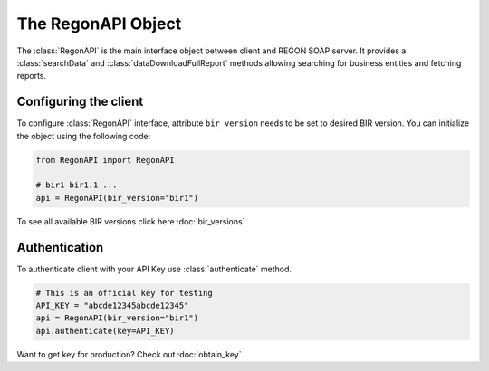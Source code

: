 The RegonAPI Object
===================

The :class:`RegonAPI` is the main interface object between client and REGON SOAP server.
It provides a :class:`searchData` and :class:`dataDownloadFullReport` methods allowing
searching for business entities and fetching reports.

Configuring the client
^^^^^^^^^^^^^^^^^^^^^^
To configure :class:`RegonAPI` interface, attribute ``bir_version`` needs to be set to
desired BIR version.
You can initialize the object using the following code:

.. code-block:: python

  from RegonAPI import RegonAPI

  # bir1 bir1.1 ...
  api = RegonAPI(bir_version="bir1")

To see all available BIR versions click here :doc:`bir_versions`


Authentication
^^^^^^^^^^^^^^
To authenticate client with your API Key use :class:`authenticate` method.

.. code-block:: python

  # This is an official key for testing
  API_KEY = "abcde12345abcde12345"
  api = RegonAPI(bir_version="bir1")
  api.authenticate(key=API_KEY)

Want to get key for production? Check out :doc:`obtain_key`
